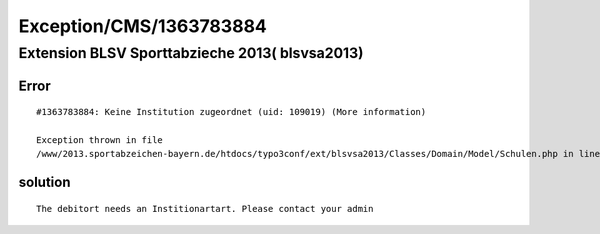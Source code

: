 .. _firstHeading:

Exception/CMS/1363783884
========================

Extension BLSV Sporttabzieche 2013( blsvsa2013)
-----------------------------------------------

Error
~~~~~

::

   #1363783884: Keine Institution zugeordnet (uid: 109019) (More information) 

   Exception thrown in file
   /www/2013.sportabzeichen-bayern.de/htdocs/typo3conf/ext/blsvsa2013/Classes/Domain/Model/Schulen.php in line 853.

solution
~~~~~~~~

::

   The debitort needs an Institionartart. Please contact your admin
